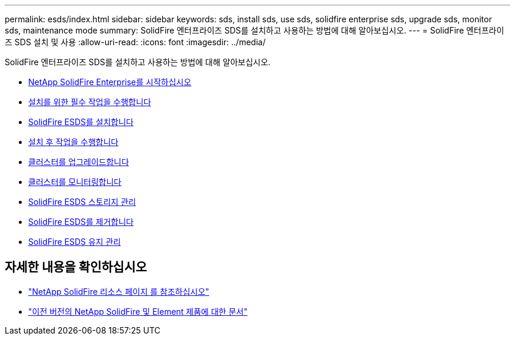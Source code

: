 ---
permalink: esds/index.html 
sidebar: sidebar 
keywords: sds, install sds, use sds, solidfire enterprise sds, upgrade sds, monitor sds, maintenance mode 
summary: SolidFire 엔터프라이즈 SDS를 설치하고 사용하는 방법에 대해 알아보십시오. 
---
= SolidFire 엔터프라이즈 SDS 설치 및 사용
:allow-uri-read: 
:icons: font
:imagesdir: ../media/


[role="lead"]
SolidFire 엔터프라이즈 SDS를 설치하고 사용하는 방법에 대해 알아보십시오.

* xref:concept_get_started_esds.adoc[NetApp SolidFire Enterprise를 시작하십시오]
* xref:concept_esds_prerequisite_tasks.adoc[설치를 위한 필수 작업을 수행합니다]
* xref:task_esds_install_using_ansible.adoc[SolidFire ESDS를 설치합니다]
* xref:task_esds_postinstallation.adoc[설치 후 작업을 수행합니다]
* xref:task_esds_upgrade_cluster.adoc[클러스터를 업그레이드합니다]
* xref:concept_esds_monitor_clusters.adoc[클러스터를 모니터링합니다]
* xref:reference_esds_element_links.adoc[SolidFire ESDS 스토리지 관리]
* xref:task_esds_uninstall.adoc[SolidFire ESDS를 제거합니다]
* xref:concept_esds_maintain.adoc[SolidFire ESDS 유지 관리]




== 자세한 내용을 확인하십시오

* https://www.netapp.com/data-storage/solidfire/documentation/["NetApp SolidFire 리소스 페이지 를 참조하십시오"^]
* https://docs.netapp.com/sfe-122/topic/com.netapp.ndc.sfe-vers/GUID-B1944B0E-B335-4E0B-B9F1-E960BF32AE56.html["이전 버전의 NetApp SolidFire 및 Element 제품에 대한 문서"^]

